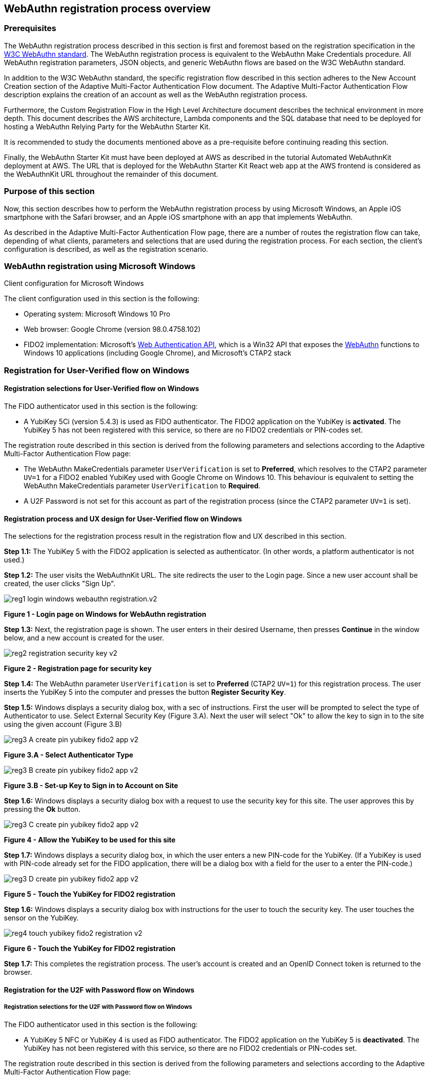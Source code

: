 
== WebAuthn registration process overview

=== Prerequisites

The WebAuthn registration process described in this section is first and foremost based on the registration specification in the
link:https://www.w3.org/TR/webauthn/[W3C WebAuthn standard]. The WebAuthn registration process is equivalent to the WebAuthn Make Credentials procedure. All WebAuthn registration parameters, JSON objects, and generic WebAuthn flows are based on the W3C WebAuthn standard.

In addition to the W3C WebAuthn standard, the specific registration flow described in this section adheres to the New Account Creation section of the Adaptive Multi-Factor Authentication Flow document. The Adaptive Multi-Factor Authentication Flow description explains the creation of an account as well as the WebAuthn registration process.

Furthermore, the Custom Registration Flow in the High Level Architecture document describes the technical environment in more depth. This document describes the AWS architecture, Lambda components and the SQL database that need to be deployed for hosting a WebAuthn Relying Party for the WebAuthn Starter Kit.

It is recommended to study the documents mentioned above as a pre-requisite before continuing reading this section.

Finally, the WebAuthn Starter Kit must have been deployed at AWS as described in the tutorial Automated WebAuthnKit deployment at AWS. The URL that is deployed for the WebAuthn Starter Kit React web app at the AWS frontend is considered as the WebAuthnKit URL throughout the remainder of this document.

=== Purpose of this section

Now, this section describes how to perform the WebAuthn registration process by using Microsoft Windows, an Apple iOS smartphone with the Safari browser, and an Apple iOS smartphone with an app that implements WebAuthn.

As described in the Adaptive Multi-Factor Authentication Flow page, there are a number of routes the registration flow can take, depending of what clients, parameters and selections that are used during the registration process. For each section, the client’s configuration is described, as well as the registration scenario.

=== WebAuthn registration using Microsoft Windows

Client configuration for Microsoft Windows

The client configuration used in this section is the following:

 * Operating system: Microsoft Windows 10 Pro

 * Web browser: Google Chrome (version 98.0.4758.102)

 * FIDO2 implementation: Microsoft’s
 link:https://docs.microsoft.com/en-us/microsoft-edge/dev-guide/windows-integration/web-authentication[Web Authentication API], which is a Win32 API that exposes the
 link:https://www.w3.org/TR/webauthn/[WebAuthn] functions to Windows 10 applications (including Google Chrome), and Microsoft’s CTAP2 stack

=== Registration for User-Verified flow on Windows

==== Registration selections for User-Verified flow on Windows

The FIDO authenticator used in this section is the following:

 * A YubiKey 5Ci (version 5.4.3) is used as FIDO authenticator. The FIDO2 application on the YubiKey is *activated*. The YubiKey 5 has not been registered with this service, so there are no FIDO2 credentials or PIN-codes set.

The registration route described in this section is derived from the following parameters and selections according to the Adaptive Multi-Factor Authentication Flow page:

 * The WebAuthn MakeCredentials parameter `UserVerification` is set to *Preferred*, which resolves to the CTAP2 parameter `UV=1` for a FIDO2 enabled YubiKey used with Google Chrome on Windows 10. This behaviour is equivalent to setting the WebAuthn MakeCredentials parameter `UserVerification` to *Required*.

 * A U2F Password is not set for this account as part of the registration process (since the CTAP2 parameter `UV=1` is set).

==== Registration process and UX design for User-Verified flow on Windows

The selections for the registration process result in the registration flow and UX described in this section.

*Step 1.1:* The YubiKey 5 with the FIDO2 application is selected as authenticator. (In other words, a platform authenticator is not used.)

*Step 1.2:* The user visits the WebAuthnKit URL. The site redirects the user to the Login page. Since a new user account shall be created, the user clicks "Sign Up".

image::Images/reg1-login-windows-webauthn-registration.v2.png[]
*Figure 1 - Login page on Windows for WebAuthn registration*

*Step 1.3:* Next, the registration page is shown. The user enters in their desired Username, then presses *Continue* in the window below, and a new account is created for the user.

image::Images/reg2-registration-security-key-v2.png[]
*Figure 2 - Registration page for security key*

*Step 1.4:* The WebAuthn parameter `UserVerification` is set to *Preferred* (CTAP2 `UV=1`) for this registration process. The user inserts the YubiKey 5 into the computer and presses the button *Register Security Key*.

*Step 1.5:* Windows displays a security dialog box, with a sec of instructions. First the user will be prompted to select the type of Authenticator to use. Select External Security Key (Figure 3.A). Next the user will select "Ok" to allow the key to sign in to the site using the given account (Figure 3.B) 

image::Images/reg3-A-create-pin-yubikey-fido2-app-v2.png[]
*Figure 3.A - Select Authenticator Type*

image::Images/reg3-B-create-pin-yubikey-fido2-app-v2.png[]
*Figure 3.B - Set-up Key to Sign in to Account on Site*

*Step 1.6:* Windows displays a security dialog box with a request to use the security key for this site. The user approves this by pressing the *Ok* button.

image::Images/reg3-C-create-pin-yubikey-fido2-app-v2.png[]
*Figure 4 - Allow the YubiKey to be used for this site*

*Step 1.7:* Windows displays a security dialog box, in which the user enters a new PIN-code for the YubiKey. (If a YubiKey is used with PIN-code already set for the FIDO application, there will be a dialog box with a field for the user to a enter the PIN-code.)

image::Images/reg3-D-create-pin-yubikey-fido2-app-v2.png[]
*Figure 5 - Touch the YubiKey for FIDO2 registration*

*Step 1.6:* Windows displays a security dialog box with instructions for the user to touch the security key. The user touches the sensor on the YubiKey.

image::Images/reg4-touch-yubikey-fido2-registration-v2.png[]
*Figure 6 - Touch the YubiKey for FIDO2 registration*

*Step 1.7:* This completes the registration process. The user’s account is created and an OpenID Connect token is returned to the browser.


==== Registration for the U2F with Password flow on Windows

===== Registration selections for the U2F with Password flow on Windows

The FIDO authenticator used in this section is the following:

 * A YubiKey 5 NFC or YubiKey 4 is used as FIDO authenticator. The FIDO2 application on the YubiKey 5 is *deactivated*. The YubiKey has not been registered with this service, so there are no FIDO2 credentials or PIN-codes set.

The registration route described in this section is derived from the following parameters and selections according to the Adaptive Multi-Factor Authentication Flow page:

 * The WebAuthn MakeCredentials parameter `UserVerification` is set to *Preferred*, which resolves to the CTAP2 parameter `UV=0` for a FIDO2 disabled YubiKey used with Google Chrome on Windows 10. The backward compatible FIDO U2F flow of WebAuthn is therefore used. This behaviour is equivalent to setting the WebAuthn MakeCredentials parameter `UserVerification` to *Discouraged*.

 * A U2F Password is set for this account as part of the registration process (since the CTAP2 parameter `UV=0` is set).

===== Registration flow and UX design for the U2F with Password flow on Windows

The registration process for the U2F with Password flow is identical to the User-Verified registration process with one notable exception:

The FIDO authenticator will not require a PIN-code (as shown in Figure 5). The FIDO authenticator will only require the user to touch the FIDO authenticator. Instead, a the user must set a U2F Password when creating the account. The U2F Password is used as first factor authentication to protect the account.

An example of how to set a U2F Password is shown in the screenshot below.

image::Images/reg6-user-set-server-verified-pin-v2.png[]
*Figure 7 - The user sets a U2F Password*

==== Registration for Usernameless flow on Windows

===== Registration selections for Usernameless flow on Windows

The FIDO2 authenticator used in this section is the following:

 * A YubiKey 5Ci (version 5.4.3) is used as FIDO2 authenticator. The YubiKey 5 is configured with FIDO2 credentials and a PIN-code according to section High Level WebAuthn Registration flow.

The registration route described in this section is derived from the following parameters and selections according to the Adaptive Multi-Factor Authentication Flow page:

 * The WebAuthn MakeCredentials parameter `UserVerification` is set to *Preferred*, which resolves to the CTAP2 parameter `UV=1` for a FIDO2 enabled YubiKey used with Google Chrome on Windows 10. This behaviour is equivalent to setting the WebAuthn MakeCredentials parameter `UserVerification` to *Required*.

 * The WebAuthn MakeCredentials parameter `authenticatorSelection.requireResidentKey` is set to *True*.

 * A U2F Password is not set for this account as part of the registration process (since the CTAP2 parameter `UV=1` is set).

===== Registration process and UX design for Usernameless flow on Windows

The WebAuthn Usernameless registration process requires that the user already has enrolled for FIDO credentials to a FIDO authenticator, and that the user has authenticated to the WebAuthn Starter Kit website.

*Step 2.1:* The user uses the FIDO authenticator to log on to the WebAuthn Starter Kit website as shown in the picture below.

image::Images/reg7-webauth-starterkit-administration-website-v2.png[]
*Figure 8 - WebAuthn Starter Kit administration website*

*Step 2.2:* The user presses the button *Add a new security key*. In the GUI that appears, the user enters a nickname for the usernameless FIDO authenticator, and marks the checkbox to *Enable usernameless login with this key*. The user presses the button *Register security key* to complete the operation.

image::Images/reg8-enter-nickname-new-security-key-v2.png[]
*Figure 9 - Entering the nickname of a new security key*

The user adds the security key according to the instructions in the section Adding a FIDO authenticator for Windows. When this process is completed, the new YubiKey is added to the user’s account, which is shown in the picture below.

image::Images/reg9-add-extra-yubikey-users-account.v2.png[]
*Figure 10 - An additional YubiKey is added to the user’s account*

At this stage, the security key with resident credentials for can be used for Usernameless authentication in to the same account.

If the user needs to re-use the same security key for the Usernameless flow, it is necessary to first delete the originally registered security key. Then only one security key is registered for the Usernameless flow.

image::Images/reg10-one-security-key-usernameless-flow-v2.png[]
*Figure 11 - Only one security key is configured for the Usernameless flow*

=== WebAuthn registration using Apple MacOS

==== Client configuration for Apple MacOS

The client configuration used in this section is the following:

 * Operating system: Apple MacOS Monterey 12.0.1

 * Web browser: Google Chrome (version 98.0.4758.109)

 * FIDO2 implementation: Google
 link:https://developers.google.com/web/updates/2018/05/webauthn[Chrome’s Web Authentication API], which is an API that exposes the
 link:https://www.w3.org/TR/webauthn/[W3C WebAuthn] functions to MacOS applications (including Google Chrome), and Google’s CTAP2 stack

==== Registration for the User-Verified flow on MacOS

===== Registration selections for the User-Verified flow on MacOS

The FIDO authenticator used in this section is the following:

 * A YubiKey 5 NFC (version 5.4.3) is used as FIDO authenticator. The FIDO2 application on the YubiKey is *activated*. The YubiKey 5 has a PIN-code set, but there are no FIDO2 credentials enrolled.

The registration route described in this section is derived from the following parameters and selections according to the Adaptive Multi-Factor Authentication Flow page:

 * The WebAuthn MakeCredentials parameter `UserVerification` is set to *Preferred*, which resolves to the CTAP2 parameter `UV=1` for a FIDO2 enabled YubiKey with PIN used with Google Chrome on MacOS. This behaviour is equivalent to setting the WebAuthn MakeCredentials parameter `UserVerification` to *Required*.

 * A U2F Password is not set for this account as part of the registration process (since the CTAP2 parameter `UV=1` is set).

===== Registration process and UX design for the User-Verified flow on MacOS

The selections for the registration process result in the registration flow and UX described in this section.

*Step 3.1:* The YubiKey 5 with the FIDO2 application is selected as authenticator. (In other words, a platform authenticator is not used.)

*Step 3.2:* The user visits the WebAuthnKit URL. The site redirects the user to the Login page. Since a new user account shall be created, the user enters clicks "Sign Up".

image::Images/reg11-login-macos-webauthn-registration-v2.png[]
*Figure 12 - Login page on MacOS for WebAuthn registration*

*Step 3.3:* Next, the registration page is shown. The user enters in their desired Username, then presses *Continue* in the window below, and a new account is created for the user.

image::Images/reg12-registration-security-key-v2.png[]
*Figure 13 - Registration page for security key*

*Step 3.4:* The WebAuthn parameter `UserVerification` is set to *Preferred* (CTAP2 `UV=1`) for this registration process. The user inserts the YubiKey 5 into the computer and presses the button *Register Security Key*.

*Step 3.5:* Google Chrome displays a security dialog box, in which the user can select the authentication mechanism. The user selects *USB security key*.

image::Images/reg13-select-authentication-mechanism-v2.png[]
*Figure 14 - Select authentication mechanism*

*Step 3.6:* Google Chrome displays a security dialog box, which requests the user to insert the security key and touch it. The user inserts the YubiKey and presses the sensor.

image::Images/reg14-insert-fido-authenticator-touch-v2.png[]
*Figure 15 - Insert the FIDO authenticator and touch it*

*Step 3.7:* Google Chrome displays a security dialog box, in which the user enters the PIN-code for the YubiKey.

image::Images/reg15-enter-pin-fido-authenticator-v2.png[]
*Figure 16 - Enter the PIN for the FIDO authenticator*

*Step 3.8:* Google Chrome displays a security dialog box, which requests the user to touch the security key one more time. The user inserts the YubiKey and presses the sensor again.

image::Images/reg16-touch-fido-authenticator-again-v2.png[]
*Figure 17 - Touch the FIDO authenticator one more time*

*Step 3.9:* This completes the registration process. The user’s account is created and an OpenID Connect token is returned to the browser.

==== Registration for the U2F with Password flow on MacOS

===== Registration selections for the U2F with Password flow on MacOS

The FIDO authenticator used in this section is the following:

 * A YubiKey 4 or YubiKey 5 NFC is used as FIDO authenticator. The FIDO2 application on the YubiKey 5 is *deactivated*, which triggers the the U2F with Password behavior on MacOS. Also a YubiKey with the FIDO2 application activated, but with no PIN-code set, will trigger the the U2F with Password flow on MacOS (which is a significant difference from Windows that will prompt the user for setting a PIN and activate the User-Verified process).

The registration route described in this section is derived from the following parameters and selections according to the Adaptive Multi-Factor Authentication Flow page:

 * The  WebAuthn MakeCredentials parameter `UserVerification` is set to *Preferred*, which resolves to the CTAP2 parameter `UV=0` for a FIDO2 disabled YubiKey used with Google Chrome on MacOS. The backward compatible FIDO U2F flow of WebAuthn is therefore used. This behavior is equivalent to setting the WebAuthn MakeCredentials parameter `UserVerification` to *Discouraged*.

 * A U2F Password is set for this account as part of the registration process (since the CTAP2 parameter `UV=0` is set).

===== Registration process and UX design for the U2F with Password flow on MacOS

The registration process for the U2F with Password flow is identical to the User-Verified registration process with one notable exception:

The FIDO authenticator will not require a PIN-code (as shown in Figure 16). The FIDO authenticator will only require the user to touch the FIDO authenticator. Instead, a the user must set a U2F Password when creating the account. The U2F Password is used as first factor authentication to protect the account.

An example of how to set a U2F Password is shown in the screenshot below.

image::Images/reg17-user-sets-server-verfified-pin-v2.png[]
*Figure 18 - The user sets a U2F Password*

==== Registration for Usernameless flow on MacOS

===== Registration selections for Usernameless flow on MacOS

The FIDO2 authenticator used in this section is the following:

 * A YubiKey 5 NFC (version 5.4.3) is used as FIDO2 authenticator. The YubiKey 5 is configured with FIDO2 credentials and a PIN-code according to section High Level WebAuthn Registration flow.

The registration route described in this section is derived from the following parameters and selections according to the Adaptive Multi-Factor Authentication Flow page:

 * The  WebAuthn MakeCredentials parameter `UserVerification` is set to *Preferred*, which resolves to the CTAP2 parameter `UV=1` for a FIDO2 enabled YubiKey used with Google Chrome on MacOS. This behaviour is equivalent to setting the WebAuthn MakeCredentials parameter `UserVerification` to *Required*.

 * The WebAuthn MakeCredentials parameter `authenticatorSelection.requireResidentKey` is set to *True*.

 * A U2F Password is not set for this account as part of the registration process (since the CTAP2 parameter `UV=1` is set).


===== Registration process and UX design for Usernameless flow on MacOS

The WebAuthn Usernameless registration process requires that the user already has enrolled for FIDO credentials to a FIDO authenticator, and that the user has authenticated to the WebAuthn Starter Kit website.

*Step 4.1:* The user uses the FIDO authenticator to log on to the WebAuthn Starter Kit website as shown in the picture below.

image::Images/reg18-webauthn-starterkit-administration-website-v2.png[]
*Figure 19 - WebAuthn Starter Kit administration website*

*Step 4.2:* The user presses the button *Add a new security key*. In the GUI that appears, the user enters a nickname for the usernameless FIDO authenticator, and marks the checkbox to *Enable usernameless login with this key*. The user presses the button *Register security key* to complete the operation.

image::Images/reg19-enter-nickname-new-security-key-v2.png[]
*Figure 20 - Entering the nickname of a new security key*

The user adds the security key according to the instructions in the section Adding a FIDO authenticator for MacOS. When this process is completed, the new YubiKey is added to the user’s account, which is shown in the picture below.

image::Images/reg20-add-extra-yubikey-users-account-v2.png[]
*Figure 21 - An additional YubiKey is added to the user’s account*

At this stage, the security key with resident credentials for can be used for Usernameless authentication in to the same account.

If the user needs to re-use the same security key for the Usernameless flow, it is necessary to first delete the originally registered security key. Then only one security key is registered for the Usernameless flow.

image::Images/reg21-one-security-key-usernameless-flow-v2.png[]
*Figure 22 - Only one security key is configured for the Usernameless flow*


=== WebAuthn registration using the Apple iOS Safari browser

==== Client configuration for Apple iOS with Safari

The client configuration used in this section is the following:

 * Operating system: Apple iPhone iOS 14 developer

 * Web browser: Apple iPhone Safari 14 developer

 * FIDO2 implementation: Apple iPhone iOS 14 developer, which is an API that exposes the
 link:https://www.w3.org/TR/webauthn/[W3C WebAuthn] functions to iOS applications (including Safari)


==== Registration for the User-Verified flow on Apple iOS with Safari

===== Registration selections for the User-Verified flow on Apple iOS with Safari

The FIDO authenticators used in this section is the following:

 * A YubiKey 5Ci (version 5.4.3) is used as FIDO authenticator, which is plugged into the iPhone’s lightning port. The FIDO2 application on the YubiKey is *activated*. The YubiKey 5Ci has a PIN-code set, but there are no FIDO2 credentials enrolled.

 * A YubiKey 5 NFC (version 5.4.3) is also used as FIDO authenticator, which is tapped to the iPhone’s NFC receiver. The FIDO2 application on the YubiKey is *activated*. The YubiKey 5 has a PIN-code set, but there are no FIDO2 credentials enrolled. The Yubico OTP application over NFC is deactivated, to avoid the NFC tag pop-up window.

The WebAuthn registration results are identical when using both YubiKeys.

The registration route described in this section is derived from the following parameters and selections according to the Adaptive Multi-Factor Authentication Flow page:

 * The WebAuthn MakeCredentials parameter  `UserVerification` is set to *Preferred*, which resolves to the CTAP2 parameter `UV=1` for a FIDO2 enabled YubiKey with PIN used with Safari on Apple iOS. This behaviour is equivalent to setting the WebAuthn MakeCredentials parameter `UserVerification` to *Required*.

 * A U2F Password is not set for this account as part of the registration process (since the CTAP2 parameter `UV=1` is set).

===== Registration process and UX design for the User-Verified flow on Apple iOS with Safari

The selections for the registration process result in the registration flow and UX described in this section.

*Step 5.1:* The YubiKey with the FIDO2 application is selected as authenticator. (In other words, a platform authenticator is not used.)

*Step 5.2:* The user visits the WebAuthnKit URL. The site redirects the user to the Login page. Since a new user account needs to be created, the user clicks "Sign Up".

image::Images/reg22-login-macos-webauth-registration-v2.png[]
*Figure 23 - Login page on MacOS for WebAuthn registration*

*Step 5.3:* Next, the registration page is shown. The user enters in their desired Username, then presses *Continue* in the window below, and a new account is created for the user.

image::Images/reg23-registration-security-key-v2.png[]
*Figure 24 - Registration page for security key*

*Step 5.4:* The WebAuthn parameter `UserVerification` is set to *Preferred* (CTAP2 `UV=1`) for this registration process. The user inserts the YubiKey 5Ci into the iPhone or taps the YubiKey 5 NFC and presses the button *Register Security Key*.

*Step 5.5:* WebKit requires that new WebAuthn credentials need to be created by a function that was triggered by a user event. When on iOS the screen below will appear, prompting the user to click in order to trigger the credential creation.

image::Images/reg24-A-insert-fido-authenticator-touch-v2.png[]
*Figure 25 - Menu for user triggered event*

*Step 5.6:* Safari displays a security dialog box, which will ask the user if they wish to use Face ID or a Security Key. Please select Security Key.

image::Images/reg24-B-insert-fido-authenticator-touch-v2.png[]
*Figure 26 - Menu for Face ID or Security Key option*

*Step 5.7:* Safari displays a security dialog box, which requests the user to insert the security key and touch it. The user inserts the YubiKey 5Ci and presses the sensor or taps the YubiKey 5 NFC.

image::Images/reg24-C-insert-fido-authenticator-touch-v2.png[]
*Figure 27 - Menu for user triggered event*


*Step 5.8:* Safari displays a security dialog box, in which the user enters the PIN-code for the YubiKey.

image::Images/reg25-enter-pin-fido-authenticator-v2.png[]
*Figure 28 - Enter the PIN for the FIDO authenticator*

*Step 5.9:* Safari displays a security dialog box, which requests the user to touch the security key one more time. The user inserts the YubiKey and presses the sensor again.

image::Images/reg26-touch-fido-authenticator-again-v2.png[]
*Figure 29 - Touch the FIDO authenticator one more time*

*Step 5.10:* The account is created and an OpenID Connect token is returned to the browser.

==== Registration for the U2F with Password flow on Apple iOS with Safari

===== Registration selections for the U2F with Password flow on Apple iOS with Safari

The FIDO authenticators used in this section are the following:

* A YubiKey 5Ci is used as FIDO authenticator, which is plugged into the iPhone’s lightning port. The FIDO2 application on the YubiKey is *deactivated*, which triggers the the U2F with Password behaviour on Apple iOS. Also a YubiKey with the FIDO2 application activated, but with no PIN-code set, will trigger the the U2F with Password flow on Apple iOS (which is a significant difference from Windows that will prompt the user for setting a PIN and activate the the User-Verified process).

 * A YubiKey 5 NFC (version 5.2.6) is also used as FIDO authenticator, which is tapped to the iPhone’s NFC receiver. The FIDO2 application on the YubiKey 5 is *deactivated*, which triggers the U2F with Password behaviour on Apple iOS. Also a YubiKey with the FIDO2 application activated, but with no PIN-code set, will trigger the U2F with Password flow on Apple iOS (which is a significant difference from Windows that will prompt the user for setting a PIN and activate the the User-Verified flow). The Yubico OTP application over NFC is deactivated, to avoid the NFC tag pop-up window.

The registration route described in this section is derived from the following parameters and selections according to the Adaptive Multi-Factor Authentication Flow page:

 * The WebAuthn MakeCredentials parameter `UserVerification` is set to *Preferred*, which resolves to the CTAP2 parameter `UV=0` for a FIDO2 disabled YubiKey used with Safari on Apple iOS. The backward compatible FIDO U2F flow of WebAuthn is therefore used. This behaviour is equivalent to setting the WebAuthn MakeCredentials parameter `UserVerification` to *Discouraged*.

 * A U2F Password is set for this account as part of the registration process (since the CTAP2 parameter `UV=0` is set).


===== Registration process and UX design for U2F with Password flow on Apple iOS with Safari

The registration process for the U2F with Password flow is identical to the User-Verified registration process with one notable exception:

The FIDO authenticator will not require a PIN-code (as shown in Figure 28); the FIDO authenticator will only require the user to touch the FIDO authenticator. Instead, the user must set a U2F Password when creating the account. The U2F Password is used as first factor authentication to protect the account.

An example of how to set a U2F Password is shown in the screenshot below.

image::Images/reg27-user-sets-server-verified-pin-v2.png[]
*Figure 28 - The user sets a U2F Password*

==== Registration for the Usernameless flow on Apple iOS with Safari

===== Registration selections for the Usernameless flow on Apple iOS with Safari

The FIDO authenticators used in this section is the following:

 * A YubiKey 5Ci (version 5.4.3) is used as FIDO authenticator, which is plugged into the iPhone’s lightning port. The FIDO2 application on the YubiKey is *activated*. The YubiKey 5Ci has a PIN-code set, but there are no FIDO2 credentials enrolled.

 * A YubiKey 5 NFC (version 5.4.3) is also used as FIDO authenticator, which is tapped to the iPhone’s NFC receiver. The FIDO2 application on the YubiKey is *activated*. The YubiKey 5 has a PIN-code set, but there are no FIDO2 credentials enrolled. The Yubico OTP application over NFC is deactivated, to avoid the NFC tag pop-up window.

The WebAuthn registration results are identical when using both YubiKeys.

The registration route described in this section is derived from the following parameters and selections according to the Adaptive Multi-Factor Authentication Flow page:

 * The WebAuthn MakeCredentials parameter `UserVerification` is set to *Preferred*, which resolves to the CTAP2 parameter `UV=1` for a FIDO2 enabled YubiKey with PIN used with Safari on Apple iOS. This behaviour is equivalent to setting the WebAuthn MakeCredentials parameter `UserVerification` to *Required*.

 * The WebAuthn MakeCredentials parameter `authenticatorSelection.requireResidentKey` is set to *True*.

 *  U2F Password is not set for this account as part of the registration process (since the CTAP2 parameter `UV=1` is set).

===== Registration process and UX design for the Usernameless flow on Apple iOS with Safari

The WebAuthn Usernameless registration process requires that the user already has enrolled for FIDO credentials to a FIDO authenticator, and that the user has authenticated to the WebAuthn Starter Kit website.

*Step 6.1:* The user uses the original FIDO authenticator to log on to the WebAuthn Starter Kit website as shown in the picture below.

image::Images/reg28-webauth-starterkit-administration-website-v2.png[]
*Figure 30 - WebAuthn Starter Kit administration website*

*Step 6.2:* The user presses the button *Add a new security key*. In the GUI that appears, the user enters a nickname for the usernameless FIDO authenticator, and marks the checkbox to *Enable usernameless login with this key*. The user presses the button *Register security key* to complete the operation.

image::Images/reg29-enter-nickname-new-security-key-v2.png[]
*Figure 31 - Entering the nickname of a new security key*

The user adds the security key according to the instructions in the section Adding a FIDO authenticator for Apple iOS Safari. When this process is completed, the new YubiKey is added to the user’s account, which is shown in the picture below.

image::Images/reg30-add-extra-yubikey-users-account-v2.png[]
*Figure 32 - An additional YubiKey is added to the user’s account*

At this stage, the security key with resident credentials for can be used for Usernameless authentication in to the same account.

If the user needs to re-use the same security key for the Usernameless flow, it is necessary to first delete the originally registered security key. Then only one security key is registered for the Usernameless flow.

image::Images/reg31-one-security-key-usernameless-flow-v2.png[]
*Figure 33 - Only one security key is configured for the Usernameless flow*
